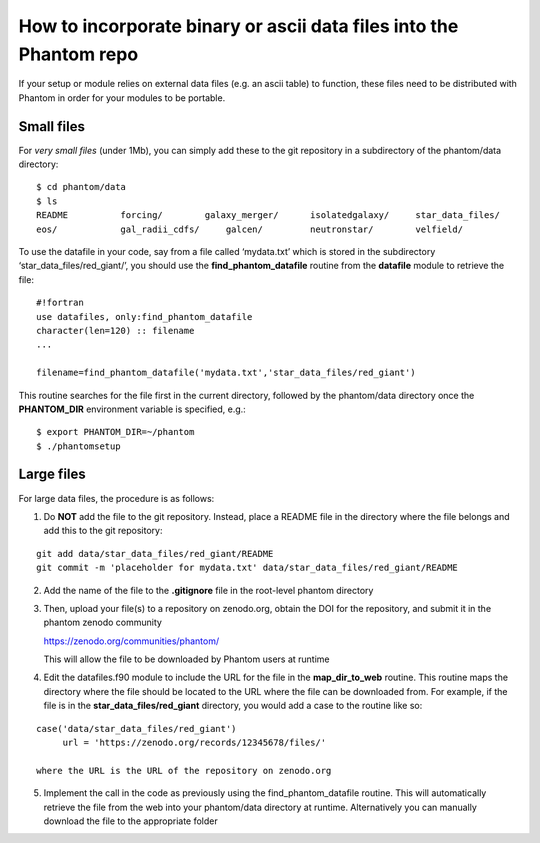 How to incorporate binary or ascii data files into the Phantom repo
===================================================================

If your setup or module relies on external data files (e.g. an ascii
table) to function, these files need to be distributed with Phantom in
order for your modules to be portable.

Small files
-----------

For *very small files* (under 1Mb), you can simply add these to the git
repository in a subdirectory of the phantom/data directory:

::

   $ cd phantom/data
   $ ls
   README          forcing/        galaxy_merger/      isolatedgalaxy/     star_data_files/
   eos/            gal_radii_cdfs/     galcen/         neutronstar/        velfield/

To use the datafile in your code, say from a file called ‘mydata.txt’
which is stored in the subdirectory ‘star_data_files/red_giant/’, you
should use the **find_phantom_datafile** routine from the **datafile**
module to retrieve the file:

::

   #!fortran
   use datafiles, only:find_phantom_datafile
   character(len=120) :: filename
   ...

   filename=find_phantom_datafile('mydata.txt','star_data_files/red_giant')

This routine searches for the file first in the current directory,
followed by the phantom/data directory once the **PHANTOM_DIR**
environment variable is specified, e.g.:

::

   $ export PHANTOM_DIR=~/phantom
   $ ./phantomsetup

Large files
-----------

For large data files, the procedure is as follows:

1. Do **NOT** add the file to the git repository. Instead, place a
   README file in the directory where the file belongs and add this to
   the git repository:

::

   git add data/star_data_files/red_giant/README
   git commit -m 'placeholder for mydata.txt' data/star_data_files/red_giant/README

2. Add the name of the file to the **.gitignore** file in the root-level
   phantom directory
3. Then, upload your file(s) to a repository on zenodo.org, obtain
   the DOI for the repository, and submit it in the phantom zenodo community

   https://zenodo.org/communities/phantom/

   This will allow the file to be downloaded
   by Phantom users at runtime
4. Edit the datafiles.f90 module to include the URL for the file in the
   **map_dir_to_web** routine. This routine maps the directory where the
   file should be located to the URL where the file can be downloaded
   from. For example, if the file is in the
   **star_data_files/red_giant** directory, you would add a case to the
   routine like so:

::

    case('data/star_data_files/red_giant')
         url = 'https://zenodo.org/records/12345678/files/'

    where the URL is the URL of the repository on zenodo.org

5. Implement the call in the code as previously using the
   find_phantom_datafile routine. This will automatically retrieve the
   file from the web into your phantom/data directory at runtime.
   Alternatively you can manually download the file to the
   appropriate folder
